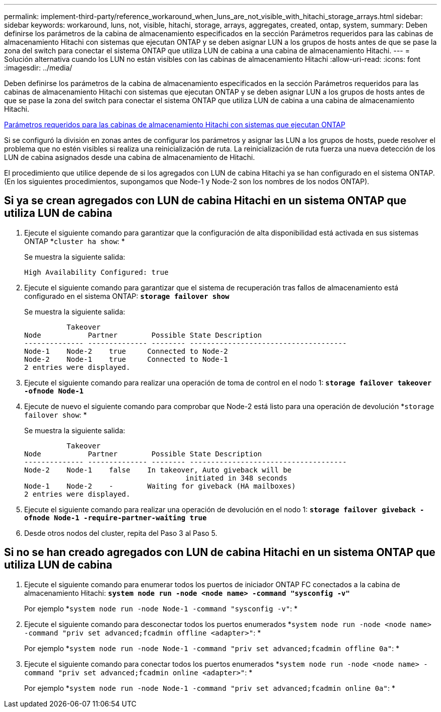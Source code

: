 ---
permalink: implement-third-party/reference_workaround_when_luns_are_not_visible_with_hitachi_storage_arrays.html 
sidebar: sidebar 
keywords: workaround, luns, not, visible, hitachi, storage, arrays, aggregates, created, ontap, system, 
summary: Deben definirse los parámetros de la cabina de almacenamiento especificados en la sección Parámetros requeridos para las cabinas de almacenamiento Hitachi con sistemas que ejecutan ONTAP y se deben asignar LUN a los grupos de hosts antes de que se pase la zona del switch para conectar el sistema ONTAP que utiliza LUN de cabina a una cabina de almacenamiento Hitachi. 
---
= Solución alternativa cuando los LUN no están visibles con las cabinas de almacenamiento Hitachi
:allow-uri-read: 
:icons: font
:imagesdir: ../media/


[role="lead"]
Deben definirse los parámetros de la cabina de almacenamiento especificados en la sección Parámetros requeridos para las cabinas de almacenamiento Hitachi con sistemas que ejecutan ONTAP y se deben asignar LUN a los grupos de hosts antes de que se pase la zona del switch para conectar el sistema ONTAP que utiliza LUN de cabina a una cabina de almacenamiento Hitachi.

xref:reference_required_parameters_for_hitachi_storage_arrays_with_ontap_systems.adoc[Parámetros requeridos para las cabinas de almacenamiento Hitachi con sistemas que ejecutan ONTAP]

Si se configuró la división en zonas antes de configurar los parámetros y asignar las LUN a los grupos de hosts, puede resolver el problema que no estén visibles si realiza una reinicialización de ruta. La reinicialización de ruta fuerza una nueva detección de los LUN de cabina asignados desde una cabina de almacenamiento de Hitachi.

El procedimiento que utilice depende de si los agregados con LUN de cabina Hitachi ya se han configurado en el sistema ONTAP. (En los siguientes procedimientos, supongamos que Node-1 y Node-2 son los nombres de los nodos ONTAP).



== Si ya se crean agregados con LUN de cabina Hitachi en un sistema ONTAP que utiliza LUN de cabina

. Ejecute el siguiente comando para garantizar que la configuración de alta disponibilidad está activada en sus sistemas ONTAP *`cluster ha show`: *
+
Se muestra la siguiente salida:

+
[listing]
----

High Availability Configured: true
----
. Ejecute el siguiente comando para garantizar que el sistema de recuperación tras fallos de almacenamiento está configurado en el sistema ONTAP: *`storage failover show`*
+
Se muestra la siguiente salida:

+
[listing]
----
          Takeover
Node           Partner        Possible State Description
-------------- -------------- -------- -------------------------------------
Node-1    Node-2    true     Connected to Node-2
Node-2    Node-1    true     Connected to Node-1
2 entries were displayed.
----
. Ejecute el siguiente comando para realizar una operación de toma de control en el nodo 1: *`storage failover takeover -ofnode Node-1`*
. Ejecute de nuevo el siguiente comando para comprobar que Node-2 está listo para una operación de devolución *`storage failover show`: *
+
Se muestra la siguiente salida:

+
[listing]
----
          Takeover
Node           Partner        Possible State Description
-------------- -------------- -------- -------------------------------------
Node-2    Node-1    false    In takeover, Auto giveback will be
                                      initiated in 348 seconds
Node-1    Node-2    -        Waiting for giveback (HA mailboxes)
2 entries were displayed.
----
. Ejecute el siguiente comando para realizar una operación de devolución en el nodo 1: *`storage failover giveback -ofnode Node-1 -require-partner-waiting true`*
. Desde otros nodos del cluster, repita del Paso 3 al Paso 5.




== Si no se han creado agregados con LUN de cabina Hitachi en un sistema ONTAP que utiliza LUN de cabina

. Ejecute el siguiente comando para enumerar todos los puertos de iniciador ONTAP FC conectados a la cabina de almacenamiento Hitachi: *`system node run -node <node name> -command "sysconfig -v"`*
+
Por ejemplo *`system node run -node Node-1 -command "sysconfig -v"`: *

. Ejecute el siguiente comando para desconectar todos los puertos enumerados *`system node run -node <node name> -command "priv set advanced;fcadmin offline <adapter>"`: *
+
Por ejemplo *`system node run -node Node-1 -command "priv set advanced;fcadmin offline 0a"`: *

. Ejecute el siguiente comando para conectar todos los puertos enumerados *`system node run -node <node name> -command "priv set advanced;fcadmin online <adapter>"`: *
+
Por ejemplo *`system node run -node Node-1 -command "priv set advanced;fcadmin online 0a"`: *


